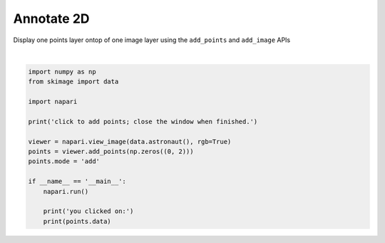 
.. DO NOT EDIT.
.. THIS FILE WAS AUTOMATICALLY GENERATED BY SPHINX-GALLERY.
.. TO MAKE CHANGES, EDIT THE SOURCE PYTHON FILE:
.. "gallery/annotate-2d.py"
.. LINE NUMBERS ARE GIVEN BELOW.

.. only:: html

    .. note::
        :class: sphx-glr-download-link-note

        :ref:`Go to the end <sphx_glr_download_gallery_annotate-2d.py>`
        to download the full example as a Python script or as a
        Jupyter notebook.

.. rst-class:: sphx-glr-example-title

.. _sphx_glr_gallery_annotate-2d.py:


Annotate 2D
===========

Display one points layer ontop of one image layer using the ``add_points`` and
``add_image`` APIs

.. tags:: analysis

.. GENERATED FROM PYTHON SOURCE LINES 10-27



.. image-sg:: /gallery/images/sphx_glr_annotate-2d_001.png
   :alt: annotate 2d
   :srcset: /gallery/images/sphx_glr_annotate-2d_001.png
   :class: sphx-glr-single-img


.. rst-class:: sphx-glr-script-out

 .. code-block:: none

    click to add points; close the window when finished.
    you clicked on:
    []






|

.. code-block:: Python


    import numpy as np
    from skimage import data

    import napari

    print('click to add points; close the window when finished.')

    viewer = napari.view_image(data.astronaut(), rgb=True)
    points = viewer.add_points(np.zeros((0, 2)))
    points.mode = 'add'

    if __name__ == '__main__':
        napari.run()

        print('you clicked on:')
        print(points.data)


.. _sphx_glr_download_gallery_annotate-2d.py:

.. only:: html

  .. container:: sphx-glr-footer sphx-glr-footer-example

    .. container:: sphx-glr-download sphx-glr-download-jupyter

      :download:`Download Jupyter notebook: annotate-2d.ipynb <annotate-2d.ipynb>`

    .. container:: sphx-glr-download sphx-glr-download-python

      :download:`Download Python source code: annotate-2d.py <annotate-2d.py>`

    .. container:: sphx-glr-download sphx-glr-download-zip

      :download:`Download zipped: annotate-2d.zip <annotate-2d.zip>`


.. only:: html

 .. rst-class:: sphx-glr-signature

    `Gallery generated by Sphinx-Gallery <https://sphinx-gallery.github.io>`_
